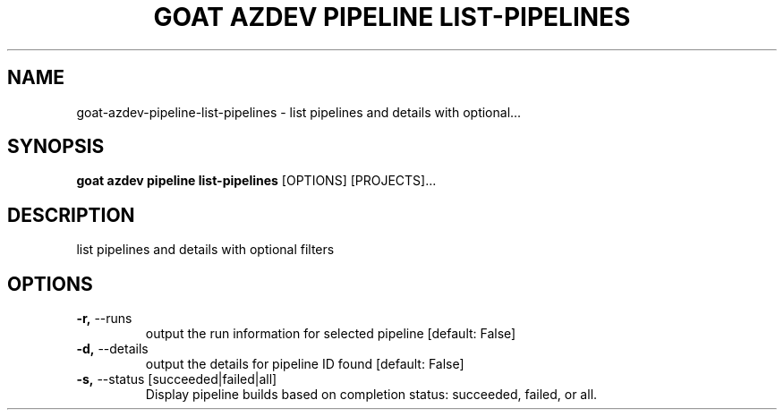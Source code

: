 .TH "GOAT AZDEV PIPELINE LIST-PIPELINES" "1" "2024-02-04" "2024.2.4.728" "goat azdev pipeline list-pipelines Manual"
.SH NAME
goat\-azdev\-pipeline\-list-pipelines \- list pipelines and details with optional...
.SH SYNOPSIS
.B goat azdev pipeline list-pipelines
[OPTIONS] [PROJECTS]...
.SH DESCRIPTION
list pipelines and details with optional filters
.SH OPTIONS
.TP
\fB\-r,\fP \-\-runs
output the run information for selected pipeline  [default: False]
.TP
\fB\-d,\fP \-\-details
output the details for pipeline ID found  [default: False]
.TP
\fB\-s,\fP \-\-status [succeeded|failed|all]
Display pipeline builds based on completion status: succeeded, failed, or all.
